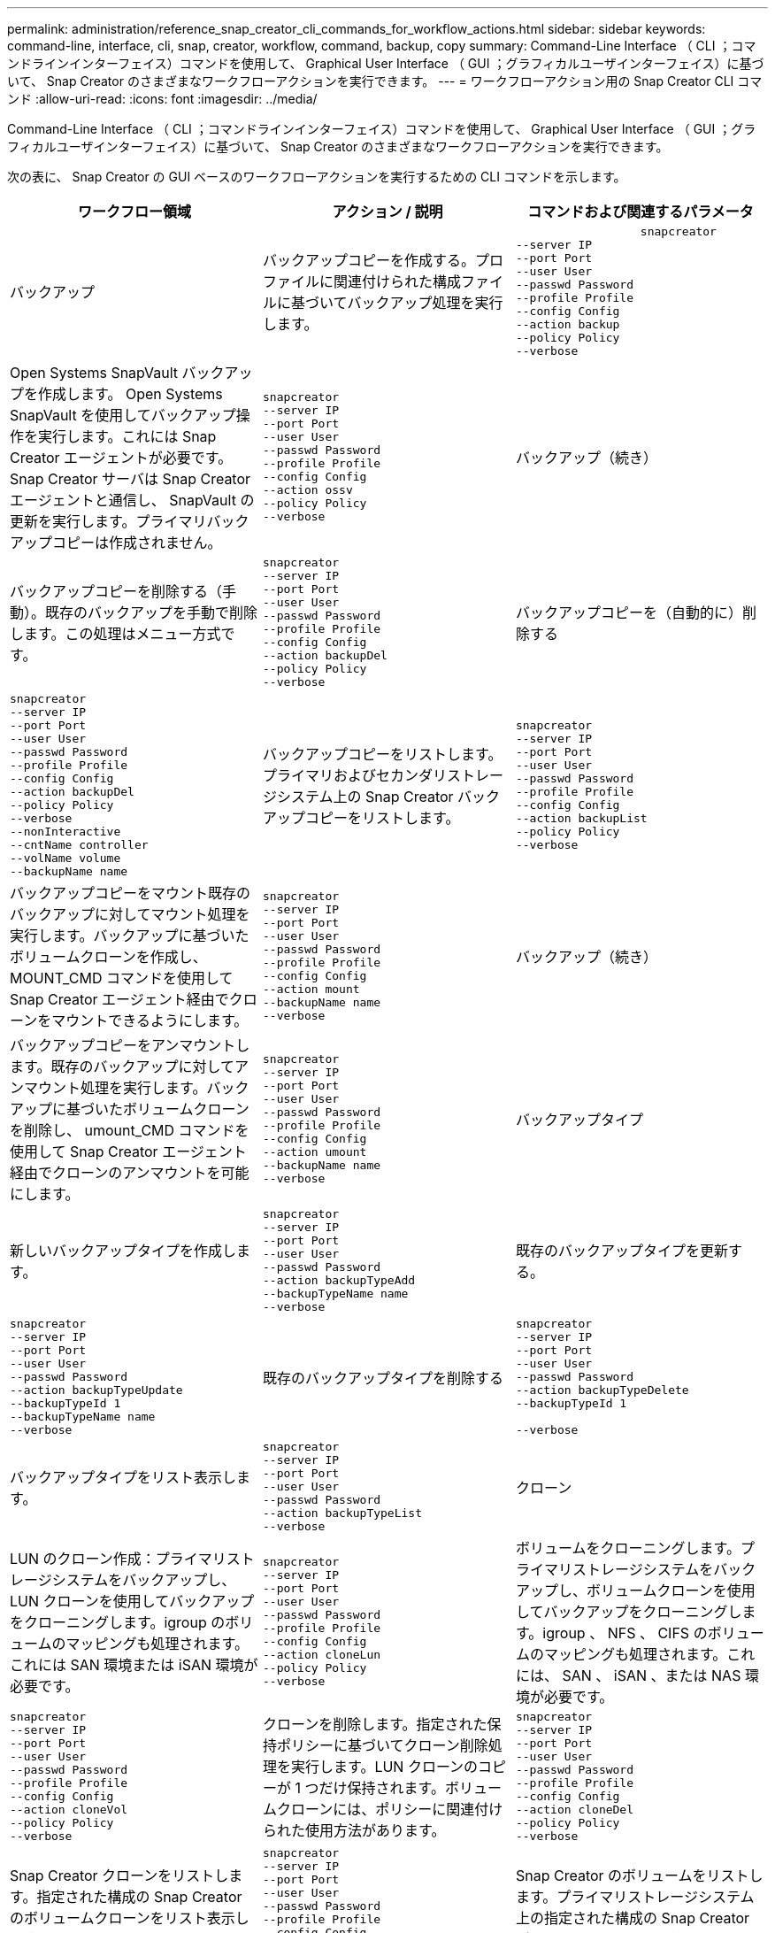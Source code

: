---
permalink: administration/reference_snap_creator_cli_commands_for_workflow_actions.html 
sidebar: sidebar 
keywords: command-line, interface, cli, snap, creator, workflow, command, backup, copy 
summary: Command-Line Interface （ CLI ；コマンドラインインターフェイス）コマンドを使用して、 Graphical User Interface （ GUI ；グラフィカルユーザインターフェイス）に基づいて、 Snap Creator のさまざまなワークフローアクションを実行できます。 
---
= ワークフローアクション用の Snap Creator CLI コマンド
:allow-uri-read: 
:icons: font
:imagesdir: ../media/


[role="lead"]
Command-Line Interface （ CLI ；コマンドラインインターフェイス）コマンドを使用して、 Graphical User Interface （ GUI ；グラフィカルユーザインターフェイス）に基づいて、 Snap Creator のさまざまなワークフローアクションを実行できます。

次の表に、 Snap Creator の GUI ベースのワークフローアクションを実行するための CLI コマンドを示します。

|===
| ワークフロー領域 | アクション / 説明 | コマンドおよび関連するパラメータ 


 a| 
バックアップ
 a| 
バックアップコピーを作成する。プロファイルに関連付けられた構成ファイルに基づいてバックアップ処理を実行します。
 a| 
[listing]
----

                  snapcreator
--server IP
--port Port
--user User
--passwd Password
--profile Profile
--config Config
--action backup
--policy Policy
--verbose
----


 a| 
Open Systems SnapVault バックアップを作成します。 Open Systems SnapVault を使用してバックアップ操作を実行します。これには Snap Creator エージェントが必要です。Snap Creator サーバは Snap Creator エージェントと通信し、 SnapVault の更新を実行します。プライマリバックアップコピーは作成されません。
 a| 
[listing]
----
snapcreator
--server IP
--port Port
--user User
--passwd Password
--profile Profile
--config Config
--action ossv
--policy Policy
--verbose
---- a| 
バックアップ（続き）



 a| 
バックアップコピーを削除する（手動）。既存のバックアップを手動で削除します。この処理はメニュー方式です。
 a| 
[listing]
----
snapcreator
--server IP
--port Port
--user User
--passwd Password
--profile Profile
--config Config
--action backupDel
--policy Policy
--verbose
---- a| 
バックアップコピーを（自動的に）削除する



 a| 
[listing]
----
snapcreator
--server IP
--port Port
--user User
--passwd Password
--profile Profile
--config Config
--action backupDel
--policy Policy
--verbose
--nonInteractive
--cntName controller
--volName volume
--backupName name
---- a| 
バックアップコピーをリストします。プライマリおよびセカンダリストレージシステム上の Snap Creator バックアップコピーをリストします。
 a| 
[listing]
----
snapcreator
--server IP
--port Port
--user User
--passwd Password
--profile Profile
--config Config
--action backupList
--policy Policy
--verbose
----


 a| 
バックアップコピーをマウント既存のバックアップに対してマウント処理を実行します。バックアップに基づいたボリュームクローンを作成し、 MOUNT_CMD コマンドを使用して Snap Creator エージェント経由でクローンをマウントできるようにします。
 a| 
[listing]
----
snapcreator
--server IP
--port Port
--user User
--passwd Password
--profile Profile
--config Config
--action mount
--backupName name
--verbose
---- a| 
バックアップ（続き）



 a| 
バックアップコピーをアンマウントします。既存のバックアップに対してアンマウント処理を実行します。バックアップに基づいたボリュームクローンを削除し、 umount_CMD コマンドを使用して Snap Creator エージェント経由でクローンのアンマウントを可能にします。
 a| 
[listing]
----
snapcreator
--server IP
--port Port
--user User
--passwd Password
--profile Profile
--config Config
--action umount
--backupName name
--verbose
---- a| 
バックアップタイプ



 a| 
新しいバックアップタイプを作成します。
 a| 
[listing]
----
snapcreator
--server IP
--port Port
--user User
--passwd Password
--action backupTypeAdd
--backupTypeName name
--verbose
---- a| 
既存のバックアップタイプを更新する。



 a| 
[listing]
----
snapcreator
--server IP
--port Port
--user User
--passwd Password
--action backupTypeUpdate
--backupTypeId 1
--backupTypeName name
--verbose
---- a| 
既存のバックアップタイプを削除する
 a| 
[listing]
----
snapcreator
--server IP
--port Port
--user User
--passwd Password
--action backupTypeDelete
--backupTypeId 1

--verbose
----


 a| 
バックアップタイプをリスト表示します。
 a| 
[listing]
----
snapcreator
--server IP
--port Port
--user User
--passwd Password
--action backupTypeList
--verbose
---- a| 
クローン



 a| 
LUN のクローン作成：プライマリストレージシステムをバックアップし、 LUN クローンを使用してバックアップをクローニングします。igroup のボリュームのマッピングも処理されます。これには SAN 環境または iSAN 環境が必要です。
 a| 
[listing]
----
snapcreator
--server IP
--port Port
--user User
--passwd Password
--profile Profile
--config Config
--action cloneLun
--policy Policy
--verbose
---- a| 
ボリュームをクローニングします。プライマリストレージシステムをバックアップし、ボリュームクローンを使用してバックアップをクローニングします。igroup 、 NFS 、 CIFS のボリュームのマッピングも処理されます。これには、 SAN 、 iSAN 、または NAS 環境が必要です。



 a| 
[listing]
----
snapcreator
--server IP
--port Port
--user User
--passwd Password
--profile Profile
--config Config
--action cloneVol
--policy Policy
--verbose
---- a| 
クローンを削除します。指定された保持ポリシーに基づいてクローン削除処理を実行します。LUN クローンのコピーが 1 つだけ保持されます。ボリュームクローンには、ポリシーに関連付けられた使用方法があります。
 a| 
[listing]
----
snapcreator
--server IP
--port Port
--user User
--passwd Password
--profile Profile
--config Config
--action cloneDel
--policy Policy
--verbose
----


 a| 
Snap Creator クローンをリストします。指定された構成の Snap Creator のボリュームクローンをリスト表示します。
 a| 
[listing]
----
snapcreator
--server IP
--port Port
--user User
--passwd Password
--profile Profile
--config Config
--action cloneList
--verbose
---- a| 
Snap Creator のボリュームをリストします。プライマリストレージシステム上の指定された構成の Snap Creator ボリュームをリストします。



 a| 
[listing]
----
snapcreator
--server IP
--port Port
--user User
--passwd Password
--profile Profile
--config Config
--action volumeList
--verbose
---- a| 
構成ファイル
 a| 
構成をインポートします。



 a| 
[listing]
----
snapcreator
--server IP
--port Port
--user User
--passwd Password
--profile Profile
--config Config
--action configImport
--importFile file_path
--verbose
---- a| 
設定をエクスポートします。
 a| 
[listing]
----
snapcreator
--server IP
--port Port
--user User
--passwd Password
--profile Profile
--config Config
--action configExport
--exportFile file_path
--verbose
----


 a| 
グローバル構成ファイルをインポートします。
 a| 
[listing]
----
snapcreator
--server IP
--port Port
--user User
--passwd Password
--action globalImport
--importFile file_path
--verbose
---- a| 
グローバル構成ファイルをエクスポートします。



 a| 
[listing]
----
snapcreator
--server IP
--port Port
--user User
--passwd Password
--action globalExport
--ExportFile file_path
--verbose
---- a| 
リポジトリからグローバル構成ファイルを削除します。
 a| 
[listing]
----
snapcreator
--server IP
--port Port
--user User
--passwd Password
--action globalDelete
--verbose
----


 a| 
構成ファイル（続き）
 a| 
特定のプロファイルのグローバル構成ファイルをリポジトリにインポートします。
 a| 
[listing]
----
snapcreator
--server IP
--port Port
--user User
--passwd Password
--profile Profile
--action profileglobalImport
--importFile file_path
--verbose
----


 a| 
リポジトリから特定のプロファイルのグローバル構成ファイルをエクスポートします。
 a| 
[listing]
----
snapcreator
--server IP
--port Port
--user User
--passwd Password
--profile Profile
--action profileglobalExport
--exportFile file_path
--verbose
---- a| 
リポジトリから特定のプロファイルのグローバル構成を削除します。



 a| 
[listing]
----
snapcreator
--server IP
--port Port
--user User
--passwd Password
--profile Profile
--action profileglobalDelete
--verbose
---- a| 
プロファイル内の古い構成ファイルをアップグレードします。新しく導入されたパラメータを古い構成ファイルに追加します。このコマンドを実行する前に、プロファイルフォルダを指定して scServer/engine/configs フォルダに古い構成ファイルをすべてコピーする必要があります。
 a| 
[listing]
----
snapcreator
--server IP
--port port
--user userid
--passwd password
--upgradeConfigs
--profile profile_name
--verbose
----


 a| 
ジョブ
 a| 
すべてのジョブとそのステータスを一覧表示します。
 a| 
[listing]
----
snapcreator
--server IP
--port Port
--user User
--passwd Password
--action jobStatus
--verbose
----


 a| 
ポリシー
 a| 
新しいローカルポリシーを追加します。
 a| 
[listing]
----
snapcreator
--server IP
--port Port
--user User
--passwd Password
--action policyAdd
--schedId 1
--backupTypeId 1
--policyType local
--policyName testPolicy
--primaryCount 7
--primaryAge 0
--verbose
----


 a| 
ポリシー（続き）
 a| 
新しい SnapMirror ポリシーを追加します。
 a| 
[listing]
----
snapcreator
--server IP
--port Port
--user User
--passwd Password
--action policyAdd
--schedId 1
--backupTypeId 1
--policyType snapmirror
--policyName testPolicy
--primaryCount 7
--primaryAge 0
--verbose
----


 a| 
新しい SnapVault ポリシーを追加します。
 a| 
[listing]
----
snapcreator
--server IP
--port Port
--user User
--passwd Password
--action policyAdd
--schedId 1
--backupTypeId 1
--policyType snapvault
--policyName testPolicy
--primaryCount 7
--primaryAge 0
--secondaryCount 30
--secondaryAge 0
--verbose
---- a| 
SnapMirror ポリシーを更新します。



 a| 
[listing]
----
snapcreator
--server IP
--port Port
--user User
--passwd Password
--action policyUpdate
--policyId 1
--schedId 1
--backupTypeId 1
--policyType snapmirror
--policyName testPolicy
--primaryCount 7
--primaryAge 0
--verbose
---- a| 
ポリシー（続き）
 a| 
SnapVault ポリシーを更新する。



 a| 
[listing]
----
snapcreator
--server IP
--port Port
--user User
--passwd Password
--action policyUpdate
--policyId 1
--schedId 1
--backupTypeId 1
--policyType snapvault
--policyName testPolicy
--primaryCount 7
--primaryAge 0
--secondaryCount 30
--secondaryAge 0
--verbose
---- a| 
ポリシーを削除する。
 a| 
[listing]
----
snapcreator
--server IP
--port Port
--user User
--passwd Password
--action policyDelete
--policyId 1
--verbose
----


 a| 
すべてのポリシーをリスト表示します。
 a| 
[listing]
----
snapcreator
--server IP
--port Port
--user User
--passwd Password
--action policyList
--verbose
---- a| 
特定のポリシーに関する詳細情報を表示します。



 a| 
[listing]
----
snapcreator
--server IP
--port Port
--user User
--passwd Password
--action policyDetails
--policyId 1
--verbose
---- a| 
ポリシーをプロファイルに割り当てます。
 a| 
[listing]
----
snapcreator
--server IP
--port Port
--user User
--passwd Password
--profile Profile
--action policyAssignToProfile
--policies testPolicy
--verbose
----


 a| 
ポリシー（続き）
 a| 
プロファイルに対するポリシーの割り当てを元に戻します。
 a| 
[listing]
----
snapcreator
--server IP
--port Port
--user User
--passwd Password
--profile Profile
--action policyUnassignFromProfile
--verbose
----


 a| 
プロファイルに割り当てられているすべてのポリシーを一覧表示します。
 a| 
[listing]
----
snapcreator
--server IP
--port Port
--user User
--passwd Password
--profile Profile
--action policyListForProfile
--verbose
---- a| 
ポリシースケジュール



 a| 
毎時ポリシースケジュールを作成します。
 a| 
[listing]
----
snapcreator
--server IP
--port Port
--user User
--passwd Password
--action policySchedAdd
--schedName HourlyBackup
--schedFreqId 2
--schedActionId 1
--schedMin minute
--schedActive true
--verbose
---- a| 
日次ポリシースケジュールを作成します。



 a| 
[listing]
----
snapcreator
--server IP
--port Port
--user User
--passwd Password
--action policySchedAdd
--schedName DailyBackup
--schedFreqId 3
--schedActionId 1
--schedHour hour
--schedMin minute
--schedActive true
--verbose
---- a| 
ポリシースケジュール（続き）
 a| 
週次ポリシースケジュールを作成します。



 a| 
[listing]
----
snapcreator
--server IP
--port Port
--user User
--passwd Password
--action policySchedAdd
--schedName WeeklyBackup
--schedFreqId 4
--schedActionId 1
--schedDayOfWeek day_of_week
--schedHour hour
--schedMin minute
--schedActive true
--verbose
---- a| 
cron ポリシースケジュールを作成します。
 a| 
[listing]
----
snapcreator
--server IP
--port Port
--user User
--passwd Password
--action policySchedAdd
--schedName CronBackup
--schedFreqId 5
--schedActionId 1
--schedCron '0 0/5 14,18 * * ?'
--schedActive true
--verbose
----


 a| 
ポリシーの毎時スケジュールを更新します。
 a| 
[listing]
----
snapcreator
--server IP
--port Port
--user User
--passwd Password
--action policySchedUpdate
--schedId 1
--schedName HourlyBackup
--schedFreqId 2
--schedActionId 1
--schedMin minute
--schedActive true
--verbose
---- a| 
ポリシースケジュール（続き）



 a| 
日次ポリシースケジュールを更新する。
 a| 
[listing]
----
snapcreator
--server IP
--port Port
--user User
--passwd Password
--action policySchedUpdate
--schedId 1
--schedName DailyBackup
--schedFreqId 3
--schedActionId 1
--schedHour hour
--schedMin minute
--schedActive true
--verbose
---- a| 
週次ポリシーのスケジュールを更新する。



 a| 
[listing]
----
snapcreator
--server IP
--port Port
--user User
--passwd Password
--action policySchedUpdate
--schedId 1
--schedName WeeklyBackup
--schedFreqId 4
--schedActionId 1
--schedDayOfWeek day_of_week
--schedHour hour
--schedMin minute
--schedActive true
--verbose
---- a| 
cron ポリシースケジュールを更新してください。
 a| 
[listing]
----
snapcreator
--server IP
--port Port
--user User
--passwd Password
--action policySchedUpdate
--schedId 1
--schedName CronBackup
--schedFreqId 5
--schedActionId 1
--schedCron '0 0/5 14,18 * * ?'
--schedActive true
--verbose
----


 a| 
ポリシースケジュール（続き）
 a| 
ポリシースケジュールを削除する。
 a| 
[listing]
----
snapcreator
--server IP
--port Port
--user User
--passwd Password
--action policySchedDelete
--schedId 1
--verbose
----


 a| 
ポリシーのスケジュールをリストします。
 a| 
[listing]
----
snapcreator
--server IP
--port Port
--user User
--passwd Password
--action policySchedList
--verbose
---- a| 
ポリシースケジュールに関する追加情報を表示します。



 a| 
[listing]
----
snapcreator
--server IP
--port Port
--user User
--passwd Password
--action policySchedDetails
--schedId 1
--verbose
---- a| 
プロファイル
 a| 
新しいプロファイルを作成します。



 a| 
[listing]
----
snapcreator
--server IP
--port Port
--user User
--passwd Password
--profile Profile
--action profileCreate
--verbose
---- a| 
プロファイルを削除します。 * 注： * プロファイル内の構成ファイルも削除されます。
 a| 
[listing]
----
snapcreator
--server IP
--port Port
--user User
--passwd Password
--profile Profile
--action profileDelete
--verbose
----


 a| 
リストア
 a| 
対話型のリストアを実行します。指定されたポリシーに対し、対話型のファイルリストア処理または対話型のボリュームリストア処理を実行します。
 a| 
[listing]
----
snapcreator
--server IP
--port Port
--user User
--passwd Password
--profile Profile
--config Config
--action restore
--policy Policy
--verbose
----


 a| 
非対話型のボリュームリストアを実行します。は、非対話型のボリュームリストアを実行します。
 a| 
[listing]
----
snapcreator
--server IP
--port Port
--user User
--passwd Password
--profile Profile
--config Config
--action restore
--policy Policy
--verbose
--nonInteractive
--cntName controller
--volName volume
--backupName name
---- a| 
非対話型ファイルのリストアを実行します。非対話型ファイルのリストアを実行します。



 a| 
[listing]
----
snapcreator
--server IP
--port Port
--user User
--passwd Password
--profile Profile
--config Config
--action restore
--policy Policy
--verbose
--nonInteractive
--cntName controller
--volName volume
--backupName name
--files file_path1,file_path2,etc.
---- a| 
スケジュール
 a| 
新しい毎時スケジュールを作成します。



 a| 
[listing]
----
snapcreator
--server IP
--port Port
--user User
--passwd Password
--profile Profile
--config Config
--action schedCreate
--policy Policy
--schedName HourlyBackup
--schedFreqId 2
--schedActionId 1
--schedMin minute
--schedActive true
--schedStartDate date
--verbose
---- a| 
新しい日次スケジュールを作成します。
 a| 
[listing]
----
snapcreator
--server IP
--port Port
--user User
--passwd Password
--profile Profile
--config Config
--action schedCreate
--policy Policy
--schedName DailyBackup
--schedFreqId 3
--schedActionId 1
--schedHour hour
--schedMin minute
--schedActive true
--schedStartDate date
--verbose
----


 a| 
新しい週次スケジュールを作成します。
 a| 
[listing]
----
snapcreator
--server IP
--port Port
--user User
--passwd Password
--profile Profile
--config Config
--action schedCreate
--policy Policy
--schedName WeeklyBackup
--schedFreqId 4
--schedActionId 1
--schedDayOfWeek day_of_week
--schedHour hour
--schedMin minute
--schedActive true
--schedStartDate date
--verbose
---- a| 
スケジュール（続き）



 a| 
新しい cron スケジュールを作成します。
 a| 
[listing]
----
snapcreator
--server IP
--port Port
--user User
--passwd Password
--profile Profile
--config Config
--action schedCreate
--policy Policy
--schedName CronBackup
--schedFreqId 5
--schedActionId 1
--schedCron "0 0/5 14,18 * * ?"
--schedActive true
--schedStartDate date
--verbose
---- a| 
スケジュールを実行します。



 a| 
[listing]
----
snapcreator
--server IP
--port Port
--user User
--passwd Password
--action schedRun
--schedId 1
--verbose
---- a| 
スケジュールを削除します
 a| 
[listing]
----
snapcreator
--server IP
--port Port
--user User
--passwd Password
--action schedDelete
--schedId 10
--verbose
----


 a| 
毎時スケジュールを更新します。
 a| 
[listing]
----
snapcreator
--server IP
--port Port
--user User
--passwd Password
--profile Profile
--config Config
--action schedUpdate
--policy Policy
--schedName HourlyBackup
--schedFreqId 2
--schedId 1
--schedActionId 1
--schedMin minute
--schedActive true
--schedStartDate date
--verbose
---- a| 
スケジュール（続き）



 a| 
日次スケジュールを更新してください。
 a| 
[listing]
----
snapcreator
--server IP
--port Port
--user User
--passwd Password
--profile Profile
--config Config
--action schedUpdate
--policy Policy
--schedName DailyBackup
--schedFreqId 3
--schedId 1
--schedActionId 1
--schedHour hour
--schedMin minute
--schedActive true
--schedStartDate date
--verbose
---- a| 
週次スケジュールを更新します。



 a| 
[listing]
----
snapcreator
--server IP
--port Port
--user User
--passwd Password
--profile Profile
--config Config
--action schedUpdate
--policy Policy
--schedName WeeklyBackup
--schedFreqId 4
--schedId 1
--schedActionId 1
--schedDayOfWeek day_of_week
--schedHour hour
--schedMin minute
--schedActive true
--schedStartDate date
--verbose
---- a| 
cron スケジュールを更新してください。
 a| 
[listing]
----
snapcreator
--server IP
--port Port
--user User
--passwd Password
--profile Profile
--config Config
--action schedUpdate
--policy Policy
--schedName CronBackup
--schedFreqId 5
--schedId 1
--schedActionId 1
--schedCron "0 0/5 14,18 * * ?"
--schedActive true
--schedStartDate date
--verbose
----


 a| 
スケジュール（続き）
 a| 
すべてのスケジュールを一覧表示します。
 a| 
[listing]
----
snapcreator
--server IP
--port Port
--user User
--passwd Password
--action schedList
--verbose
----


 a| 
サポートされているスケジューラ操作をリストします
 a| 
[listing]
----
snapcreator
--server IP
--port Port
--user User
--passwd Password
--action schedActionList
--verbose
---- a| 
サポートされているスケジューラ頻度をリストします



 a| 
[listing]
----
snapcreator
--server IP
--port Port
--user User
--passwd Password
--action schedFreqList
--verbose
---- a| 
スケジュール ID の詳細を表示します。
 a| 
[listing]
----
snapcreator
--server IP
--port Port
--user User
--passwd Password
--action schedDetails
--schedId 1
--verbose
----


 a| 
scdump
 a| 
scdump ファイルを作成します。このファイルは、 Snap Creator の root ディレクトリにある scdump という名前の .zip ファイルに、特定のプロファイルに関するログ、構成ファイル、サポート情報をダンプします。
 a| 
[listing]
----
snapcreator
--server IP
--port Port
--user User
--passwd Password
-- profile Profile
--config Config
--action scdump
--policy Policy
--verbose
----


 a| 
Snap Creator サーバおよびエージェント
 a| 
Snap Creator サーバで認識されているすべてのエージェントのステータスを一覧表示します。
 a| 
[listing]
----
snapcreator
--server IP
--port Port
--user User
--passwd Password
--action agentStatus
--verbose
----


 a| 
Snap Creator サーバおよびエージェント（続き）
 a| 
Snap Creator サーバに ping を実行します。
 a| 
[listing]
----
snapcreator
--server IP
--port Port
--user User
--passwd Password
--action pingServer
--verbose
----


 a| 
Snap Creator エージェントに ping を実行します。
 a| 
[listing]
----
snapcreator
--server IP
--port Port
--user User
--passwd Password
--action pingAgent
--agentName host_name
--agentPort port
--verbose
---- a| 
Archive サービスの略



 a| 
構成ファイルの設定に従ってアーカイブログ管理を実行します。この処理には Snap Creator エージェントが必要です。
 a| 
[listing]
----
snapcreator
--server IP
--port Port
--user User
--passwd Password
--profile Profile
--config Config
--action arch
--verbose
---- a| 
データ保護機能



 a| 
特定の構成に対して NetApp Management Console のデータ保護機能データセットを設定します。
 a| 
[listing]
----
snapcreator
--server IP
--port Port
--user User
--passwd Password
--profile Profile
--config Config
--action pmsetup
--verbose
---- a| 
コントローラの SnapVault 関係と SnapMirror 関係のデータ保護ステータスを表示します。SnapVault または SnapMirror が設定されていない場合、結果は表示されません。



 a| 
[listing]
----
snapcreator
--server IP
--port Port
--user User
--passwd Password
--profile Profile
--config Config
--action dpstatus
--verbose
---- a| 
休止または休止解除
 a| 
特定のアプリケーションに対して休止処理を実行します。この処理には Snap Creator エージェントが必要です。



 a| 
[listing]
----
snapcreator
--server IP
--port Port
--user User
--passwd Password
--profile Profile
--config Config
--action quiesce
--verbose
---- a| 
指定されたアプリケーションに対して休止解除処理を実行します。この処理には Snap Creator エージェントが必要です。
 a| 
[listing]
----
snapcreator
--server IP
--port Port
--user User
--passwd Password
--profile Profile
--config Config
--action unquiesce
--verbose
----


 a| 
調査
 a| 
特定のアプリケーションの検出を実行します。この処理には Snap Creator エージェントが必要です。
 a| 
[listing]
----
snapcreator
--server IP
--port Port
--user User
--passwd Password
--profile Profile
--config Config
--action discover
--verbose
----
|===